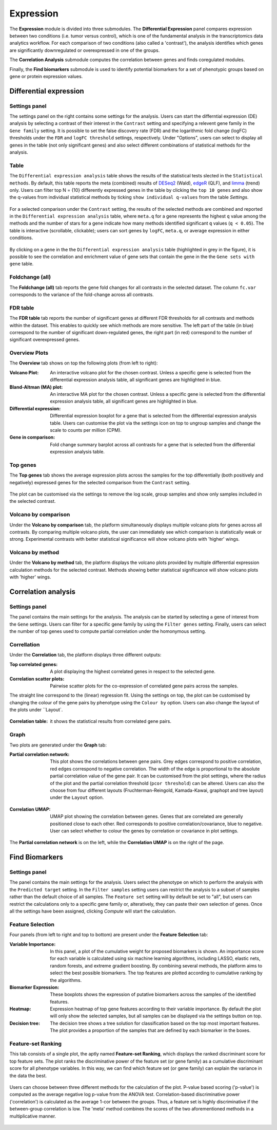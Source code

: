 .. _Expression:

Expression
================================================================================

The **Expression** module is divided into three submodules. The **Differential Expression** 
panel compares expression between two conditions (i.e. tumor versus control), 
which is one of the fundamental analysis in the transcriptomics data analytics workflow. 
For each comparison of two conditions (also called a 'contrast'), the analysis identifies 
which genes are significantly downregulated or overexpressed in one of the groups.

The **Correlation Analysis** submodule computes the correlation between genes and finds 
coregulated modules.

Finally, the **Find biomarkers** submodule is used to identify potential biomarkers for a set 
of phenotypic groups based on gene or protein expression values.


Differential expression
--------------------------------------------------------------------------------

Settings panel
~~~~~~~~~~~~~~~~~~~~~~~~~~~~~~~~~~~~~~~~~~~~~~~~~~~~~~~~~~~~~~~~~~~~~~~~~~~~~~~~
The settings panel on the right contains some settings for the analysis. 
Users can start the differntial expression (DE) analysis by selecting a contrast 
of their interest in the ``Contrast`` setting and specifying a relevent gene family in the 
``Gene family`` setting. It is possible to set the false discovery rate (FDR) and the 
logarithmic fold change (logFC) thresholds under the ``FDR`` and ``logFC threshold`` settings, respectively. 
Under "Options", users can select to display all genes in the table (not only significant genes) 
and also select different combinations of statistical methods for the analysis.


.. figure:: figures_v3/DE_settings.png
    :align: center
    :width: 20%


Table
~~~~~~~~~~~~~~~~~~~~~~~~~~~~~~~~~~~~~~~~~~~~~~~~~~~~~~~~~~~~~~~~~~~~~~~~~~~~~~~~
The ``Differential expression analysis`` table shows the results of the statistical tests slected in the 
``Statistical methods``. By default, this table reports 
the meta (combined) results of 
`DESeq2 <https://www.ncbi.nlm.nih.gov/pmc/articles/PMC4302049/>`__ (Wald),
`edgeR <https://www.ncbi.nlm.nih.gov/pubmed/19910308>`__ (QLF), and 
`limma <https://www.ncbi.nlm.nih.gov/pubmed/25605792>`__ (trend) only.
Users can filter top N = {10} differently expressed genes in the table by 
clicking the ``top 10 genes``  and also show the q-values from individual statistical methods 
by ticking ``show individual q-values`` from the table *Settings*.


.. figure:: figures/psc4.1.0.png
    :align: center
    :width: 30%


For a selected comparison under the ``Contrast`` setting, the results of the selected 
methods are combined and reported in the ``Differential expression analysis`` table, where ``meta.q`` for a gene 
represents the highest ``q`` value among the methods and the number of stars for 
a gene indicate how many methods identified significant ``q`` values (``q < 0.05``). 
The table is interactive (scrollable, clickable); users can sort genes by ``logFC``, 
``meta.q``, or average expression in either conditions.


.. figure:: figures_v3/DE_table.png
    :align: center
    :width: 100%


By clicking on a gene in the the ``Differential expression analysis`` table (highlighted in grey in the figure), 
it is possible to see the correlation and enrichment value of gene sets that 
contain the gene in the the ``Gene sets with gene`` table.

Foldchange (all)
~~~~~~~~~~~~~~~~~~~~~~~~~~~~~~~~~~~~~~~~~~~~~~~~~~~~~~~~~~~~~~~~~~~~~~~~~~~~~~~~
The **Foldchange (all)** tab reports the gene fold changes for all contrasts in the selected dataset.
The column ``fc.var`` corresponds to the variance of the fold-change across all contrasts.


.. figure:: figures_v3/DE_FC_all.png
    :align: center
    :width: 100%


FDR table
~~~~~~~~~~~~~~~~~~~~~~~~~~~~~~~~~~~~~~~~~~~~~~~~~~~~~~~~~~~~~~~~~~~~~~~~~~~~~~~~
The **FDR table** tab reports the number of significant genes at different FDR thresholds for 
all contrasts and methods within the dataset. This enables to quickly see which 
methods are more sensitive. The left part of the table (in blue) correspond 
to the number of significant down-regulated genes, the right part (in red) 
correspond to the number of significant overexpressed genes.


.. figure:: figures_v3/DE_FDR.png
    :align: center
    :width: 100%


Overview Plots
~~~~~~~~~~~~~~~~~~~~~~~~~~~~~~~~~~~~~~~~~~~~~~~~~~~~~~~~~~~~~~~~~~~~~~~~~~~~~~~~
The **Overview** tab shows on top the following plots (from left to right):

:**Volcano Plot**: An interactive volcano plot for the chosen contrast. Unless a specific gene is selected 
        from the differential expression analysis table, all significant genes are highlighted in blue.

:**Bland-Altman (MA) plot**: An interactive MA plot for the chosen contrast. Unless a specific gene is selected 
        from the differential expression analysis table, all significant genes are highlighted in blue.

:**Differential expression**: Differential expression boxplot for a gene that is selected from the 
        differential expression analysis table. Users can customise the plot via the settings icon on top 
        to ungroup samples and change the scale to counts per million (CPM).

:**Gene in comparison**: Fold change summary barplot across all contrasts for a gene that is selected 
        from the differential expression analysis table.


.. figure:: figures_v3/DE_overview.png
    :align: center
    :width: 100%


Top genes
~~~~~~~~~~~~~~~~~~~~~~~~~~~~~~~~~~~~~~~~~~~~~~~~~~~~~~~~~~~~~~~~~~~~~~~~~~~~~~~~
The **Top genes** tab shows the average expression plots across the samples for the top differentially 
(both positively and negatively) expressed genes for the selected comparison from the ``Contrast`` setting.


.. figure:: figures_v3/DE_topgenes.png
    :align: center
    :width: 100%


The plot can be customised via the settings to remove the log scale, group samples and show only samples 
included in the selected contrast.


.. figure:: figures_v3/DE_topgenes_opts.png
    :align: center
    :width: 20%


Volcano by comparison
~~~~~~~~~~~~~~~~~~~~~~~~~~~~~~~~~~~~~~~~~~~~~~~~~~~~~~~~~~~~~~~~~~~~~~~~~~~~~~~~
Under the **Volcano by comparison** tab, the platform simultaneously displays multiple volcano plots 
for genes across all contrasts. By comparing multiple volcano plots, 
the user can immediately see which comparison is statistically weak or strong.
Experimental contrasts with better statistical significance will show 
volcano plots with 'higher' wings.


.. figure:: figures_v3/DE_volc_by_comp.png
    :align: center
    :width: 100%


Volcano by method
~~~~~~~~~~~~~~~~~~~~~~~~~~~~~~~~~~~~~~~~~~~~~~~~~~~~~~~~~~~~~~~~~~~~~~~~~~~~~~~~
Under the **Volcano by method** tab, the platform displays the volcano plots provided by 
multiple differential expression calculation methods for the selected contrast. 
Methods showing better statistical significance will show volcano 
plots with 'higher' wings.


.. figure:: figures_v3/DE_volc_met.png
    :align: center
    :width: 100%


Correlation analysis
--------------------------------------------------------------------------------

Settings panel
~~~~~~~~~~~~~~~~~~~~~~~~~~~~~~~~~~~~~~~~~~~~~~~~~~~~~~~~~~~~~~~~~~~~~~~~~~~~~~~~
The panel contains the main settings for the analysis. The analysis can be started 
by selecting a gene of interest from the ``Gene`` settings. Users can 
filter for a specific gene family by using the ``Filter genes`` setting.
Finally, users can select the number of top genes used to compute partial correlation 
under the homonymous setting.


.. figure:: figures_v3/COR_settings.png
    :align: center
    :width: 20%


Correllation
~~~~~~~~~~~~~~~~~~~~~~~~~~~~~~~~~~~~~~~~~~~~~~~~~~~~~~~~~~~~~~~~~~~~~~~~~~~~~~~~
Under the **Correlation** tab, the platform displays three different outputs:

:**Top correlated genes**: A plot displaying the highest correlated genes in respect to the selected gene. 

:**Correlation scatter plots**: Pairwise scatter plots for the co-expression of correlated gene pairs across the samples. 
The straight line correspond to the (linear) regression fit. Using the settings on top, the plot can be customised 
by changing the colour of the gene pairs by phenotype using the ``Colour by`` option. Users can also change the layout of 
the plots under ``Layout`.


.. figure:: figures_v3/COR_scat_opts.png
    :align: center
    :width: 20%


:**Correlation table**: it shows the statistical results from correlated gene pairs. 


.. figure:: figures_v3/COR_cor.png
    :align: center
    :width: 100%


Graph
~~~~~~~~~~~~~~~~~~~~~~~~~~~~~~~~~~~~~~~~~~~~~~~~~~~~~~~~~~~~~~~~~~~~~~~~~~~~~~~~
Two plots are generated under the **Graph** tab:

:**Partial correlation network**: This plot shows the correlations between gene pairs. Grey edges correspond to positive correlation, red edges correspond to negative correlation. The width of the edge is proportional to the absolute partial correlation value of the gene pair. It can be customised from the plot settings, where the radius of the plot and the partial correlation threshold (``pcor threshold``) can be altered. Users can also the choose from four different layouts (Fruchterman-Reingold, Kamada-Kawai, graphopt and tree layout) under the ``Layout`` option.


.. figure:: figures_v3/COR_PCN_opts.png
    :align: center
    :width: 20%


:**Correlation UMAP**:  UMAP plot showing the correlation between genes. Genes that are correlated are generally positioned close to each other. Red corresponds to positive correlation/covariance, blue to negative. User can select whether to colour the genes by correlation or covariance in plot settings.


.. figure:: figures_v3/COR_UMAP_opts.png
    :align: center
    :width: 15%

The **Partial correlation network** is on the left, while the **Correlation UMAP** is on the right of the page.


.. figure:: figures_v3/COR_graph.png
    :align: center
    :width: 100%


Find Biomarkers
--------------------------------------------------------------------------------

Settings panel
~~~~~~~~~~~~~~~~~~~~~~~~~~~~~~~~~~~~~~~~~~~~~~~~~~~~~~~~~~~~~~~~~~~~~~~~~~~~~~~~
The panel contains the main settings for the analysis. Users select the phenotype on which to 
perform the analysis with the ``Predicted target`` setting. In the ``Filter samples`` setting users 
can restrict the analysis to a subset of samples rather than the default choice of all samples.
The ``Feature set`` setting will by default be set to "all", but users can restrict the calculations 
only to a specific gene family or, alteratively, they can paste their own selection of genes. Once all
the settings have been assigned, clicking *Compute* will start the calculation.


.. figure:: figures_v3/Bio_settings.png
    :align: center
    :width: 20%


Feature Selection
~~~~~~~~~~~~~~~~~~~~~~~~~~~~~~~~~~~~~~~~~~~~~~~~~~~~~~~~~~~~~~~~~~~~~~~~~~~~~~~~
Four panels (from left to right and top to bottom) are present under the **Feature Selection** tab:

:**Variable Importance**: In this panel, a plot of the cumulative weight for proposed biomarkers is shown. An importance score for each variable is calculated using six machine learning algorithms, including LASSO, elastic nets, random forests, and extreme gradient boosting. By combining several methods, the platform aims to select the best possible biomarkers. The top features are plotted according to cumulative ranking by the algorithms. 

:**Biomarker Expression**: These boxplots shows the expression of putative biomarkers across the samples of the identified features.

:**Heatmap**: Expression heatmap of top gene features according to their variable importance. By default the plot will only show the selected samples, but all samples can be displayed via the settings button on top.

:**Decision tree**: The decision tree shows a tree solution for classification based on the top most important features. The plot provides a proportion of the samples that are defined by each biomarker in the boxes.


.. figure:: figures_v3/Bio_selection.png
    :align: center
    :width: 100%


Feature-set Ranking
~~~~~~~~~~~~~~~~~~~~~~~~~~~~~~~~~~~~~~~~~~~~~~~~~~~~~~~~~~~~~~~~~~~~~~~~~~~~~~~~
This tab consists of a single plot, the aptly named **Feature-set Ranking**, which displays the ranked discriminant score for top feature sets. The plot ranks the discriminative power of the feature set (or gene family) as a cumulative discriminant score for all phenotype variables. In this way, we can find which feature set (or gene family) can explain the variance in the data the best. 


.. figure:: figures_v3/Bio_rank.png
    :align: center
    :width: 100%


Users can choose between three different methods for the calculation of the plot. P-value based scoring ('p-value') is computed as the average negative log p-value from the ANOVA test. Correlation-based discriminative power ('correlation') is calculated as the average 1-cor between the groups. Thus, a feature set is highly discriminative if the between-group correlation is low. The 'meta' method combines the scores of the two aforementioned methods in a multiplicative manner.


.. figure:: figures_v3/Bio_rank_opts.png
    :align: center
    :width: 20%
